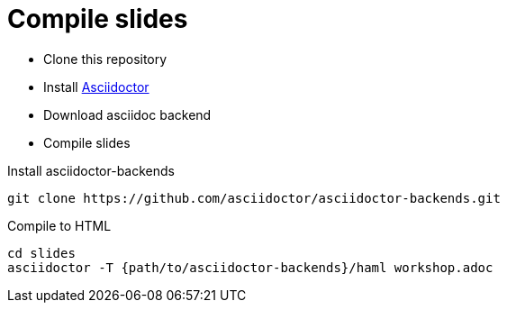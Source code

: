 
= Compile slides

* Clone this repository
* Install link:http://asciidoctor.org/docs/install-toolchain/[Asciidoctor]
* Download asciidoc backend
* Compile slides

.Install asciidoctor-backends
[source, bash]
----
git clone https://github.com/asciidoctor/asciidoctor-backends.git
----

.Compile to HTML
[source, bash]
----
cd slides
asciidoctor -T {path/to/asciidoctor-backends}/haml workshop.adoc
----
